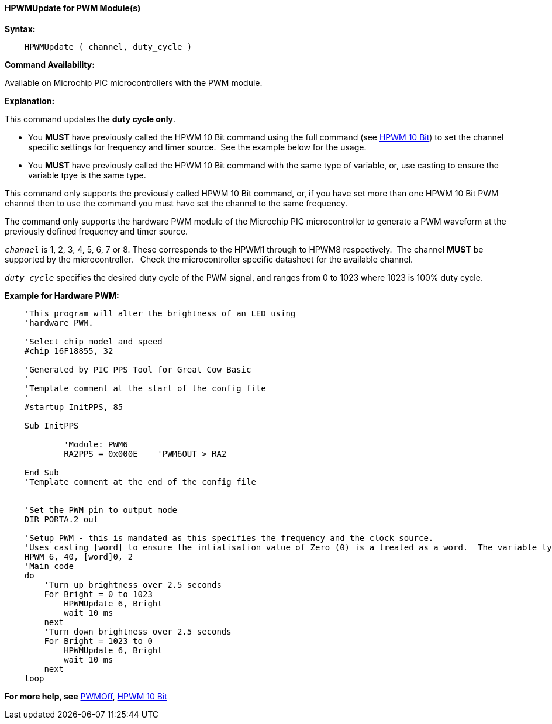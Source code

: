 //
==== HPWMUpdate for PWM Module(s)

*Syntax:*
----
    HPWMUpdate ( channel, duty_cycle )
----
*Command Availability:*

Available on Microchip PIC microcontrollers with the PWM module.

*Explanation:*

This command updates the **duty cycle only**.

- You **MUST** have previously called the HPWM 10 Bit command using the full command (see <<_hpwm_10_bit,HPWM 10 Bit>>) to set the channel specific settings for frequency and timer source.&#160;&#160;See the example below for the usage.
- You **MUST** have previously called the HPWM 10 Bit command with the same type of variable, or, use casting to ensure the variable tpye is the same type.

This command only supports the previously called HPWM 10 Bit command, or, if you have set more than one HPWM 10 Bit PWM channel then to use the command you must have set the channel to the same frequency.

The command only supports the hardware PWM module of the Microchip PIC microcontroller to generate
a PWM waveform at the previously defined frequency and timer source.


`_channel_` is 1, 2, 3, 4, 5, 6, 7 or 8. These corresponds to the HPWM1 through to HPWM8 respectively.&#160;&#160;The channel *MUST* be supported by the microcontroller.&#160;&#160;&#160;Check the microcontroller specific datasheet for the available channel.

`_duty cycle_` specifies the desired duty cycle of the PWM signal, and
ranges from 0 to 1023 where 1023 is 100% duty cycle.


*Example for Hardware PWM:*
----
    'This program will alter the brightness of an LED using
    'hardware PWM.

    'Select chip model and speed
    #chip 16F18855, 32

    'Generated by PIC PPS Tool for Great Cow Basic
    '
    'Template comment at the start of the config file
    '
    #startup InitPPS, 85

    Sub InitPPS

            'Module: PWM6
            RA2PPS = 0x000E    'PWM6OUT > RA2

    End Sub
    'Template comment at the end of the config file


    'Set the PWM pin to output mode
    DIR PORTA.2 out

    'Setup PWM - this is mandated as this specifies the frequency and the clock source.
    'Uses casting [word] to ensure the intialisation value of Zero (0) is a treated as a word.  The variable type MUST match the HPWMUpdate variable type.
    HPWM 6, 40, [word]0, 2
    'Main code
    do
        'Turn up brightness over 2.5 seconds
        For Bright = 0 to 1023
            HPWMUpdate 6, Bright
            wait 10 ms
        next
        'Turn down brightness over 2.5 seconds
        For Bright = 1023 to 0
            HPWMUpdate 6, Bright
            wait 10 ms
        next
    loop
----


*For more help, see* <<_pwmoff,PWMOff>>, <<_hpwm_10_bit,HPWM 10 Bit>>
